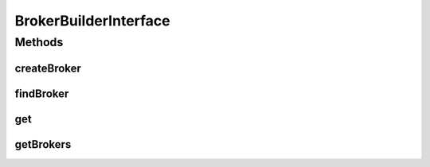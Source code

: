 .. java:import:: java.util List

.. java:import:: org.cloudbus.cloudsim.brokers DatacenterBroker

.. java:import:: org.cloudbus.cloudsim.brokers DatacenterBrokerSimple

BrokerBuilderInterface
======================

.. java:package:: org.cloudsimplus.builders
   :noindex:

.. java:type:: public interface BrokerBuilderInterface

   An interface to classes that build \ :java:ref:`DatacenterBrokerSimple`\  objects.

   :author: Manoel Campos da Silva Filho

Methods
-------
createBroker
^^^^^^^^^^^^

.. java:method::  BrokerBuilderDecorator createBroker()
   :outertype: BrokerBuilderInterface

findBroker
^^^^^^^^^^

.. java:method::  DatacenterBroker findBroker(int id) throws RuntimeException
   :outertype: BrokerBuilderInterface

get
^^^

.. java:method::  DatacenterBroker get(int index)
   :outertype: BrokerBuilderInterface

getBrokers
^^^^^^^^^^

.. java:method::  List<DatacenterBroker> getBrokers()
   :outertype: BrokerBuilderInterface


